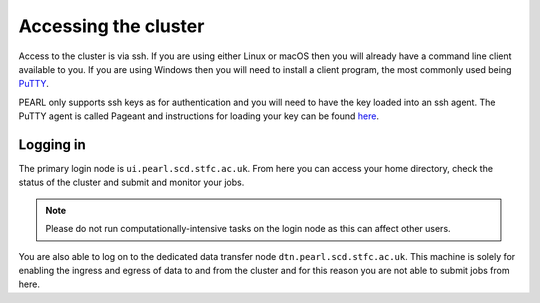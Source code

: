 #####################
Accessing the cluster
#####################

Access to the cluster is via ssh. If you are using either Linux or macOS then you will already have a command line client available to you. If you are using Windows then you will need to install a client program, the most commonly used being `PuTTY <https://www.putty.org/>`_.

PEARL only supports ssh keys as for authentication and you will need to have the key loaded into an ssh agent. The PuTTY agent is called Pageant and instructions for loading your key can be found `here <https://www.chiark.greenend.org.uk/~sgtatham/putty/latest.html>`_.

**********
Logging in 
**********

The primary login node is ``ui.pearl.scd.stfc.ac.uk``. From here you can access your home directory, check the status of the cluster and submit and monitor your jobs.

.. note::

   Please do not run computationally-intensive tasks on the login node as this can affect other users.

You are also able to log on to the dedicated data transfer node ``dtn.pearl.scd.stfc.ac.uk``. This machine is solely for enabling the ingress and egress of data to and from the cluster and for this reason you are not able to submit jobs from here.
